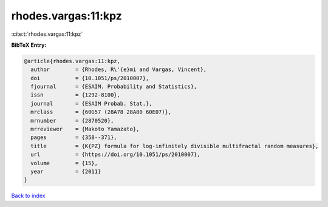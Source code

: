 rhodes.vargas:11:kpz
====================

:cite:t:`rhodes.vargas:11:kpz`

**BibTeX Entry:**

.. code-block:: bibtex

   @article{rhodes.vargas:11:kpz,
     author        = {Rhodes, R\'{e}mi and Vargas, Vincent},
     doi           = {10.1051/ps/2010007},
     fjournal      = {ESAIM. Probability and Statistics},
     issn          = {1292-8100},
     journal       = {ESAIM Probab. Stat.},
     mrclass       = {60G57 (28A78 28A80 60E07)},
     mrnumber      = {2870520},
     mrreviewer    = {Makoto Yamazato},
     pages         = {358--371},
     title         = {K{PZ} formula for log-infinitely divisible multifractal random measures},
     url           = {https://doi.org/10.1051/ps/2010007},
     volume        = {15},
     year          = {2011}
   }

`Back to index <../By-Cite-Keys.html>`_
